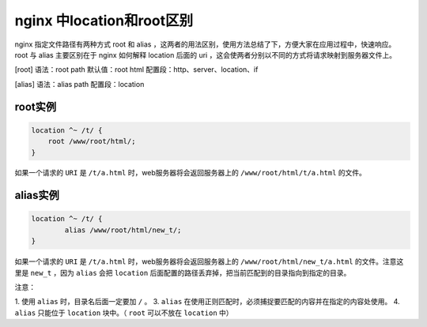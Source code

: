*************************
nginx 中location和root区别
*************************
nginx 指定文件路径有两种方式 root 和 alias ，这两者的用法区别，使用方法总结了下，方便大家在应用过程中，快速响应。 root 与 alias 主要区别在于 nginx 如何解释 location 后面的 uri ，这会使两者分别以不同的方式将请求映射到服务器文件上。

[root]
语法：root path
默认值：root html
配置段：http、server、location、if

[alias]
语法：alias path
配置段：location

root实例
========

.. code-block:: conf

	location ^~ /t/ {
	    root /www/root/html/;
	}

如果一个请求的 ``URI`` 是 ``/t/a.html`` 时，web服务器将会返回服务器上的 ``/www/root/html/t/a.html`` 的文件。

alias实例
=========

.. code-block:: conf

	location ^~ /t/ {
		alias /www/root/html/new_t/;
	}

如果一个请求的 ``URI`` 是 ``/t/a.html`` 时，web服务器将会返回服务器上的 ``/www/root/html/new_t/a.html`` 的文件。注意这里是 ``new_t`` ，因为 ``alias`` 会把 ``location`` 后面配置的路径丢弃掉，把当前匹配到的目录指向到指定的目录。

注意：

1. 使用 ``alias`` 时，目录名后面一定要加 ``/`` 。
3. ``alias`` 在使用正则匹配时，必须捕捉要匹配的内容并在指定的内容处使用。
4. ``alias`` 只能位于 ``location`` 块中。（ ``root`` 可以不放在 ``location`` 中）